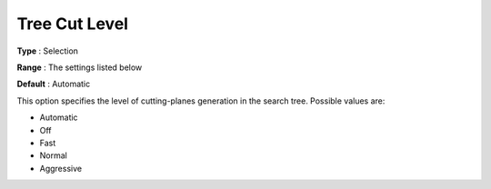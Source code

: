 .. _COPT_MIP_cuts_-_Tree_cut_level:


Tree Cut Level
==============



**Type** :	Selection	

**Range** :	The settings listed below	

**Default** :	Automatic	



This option specifies the level of cutting-planes generation in the search tree. Possible values are:



*	Automatic
*	Off
*	Fast
*	Normal
*	Aggressive



